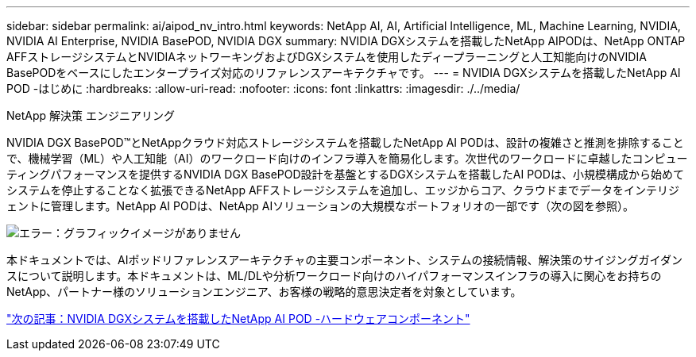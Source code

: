 ---
sidebar: sidebar 
permalink: ai/aipod_nv_intro.html 
keywords: NetApp AI, AI, Artificial Intelligence, ML, Machine Learning, NVIDIA, NVIDIA AI Enterprise, NVIDIA BasePOD, NVIDIA DGX 
summary: NVIDIA DGXシステムを搭載したNetApp AIPODは、NetApp ONTAP AFFストレージシステムとNVIDIAネットワーキングおよびDGXシステムを使用したディープラーニングと人工知能向けのNVIDIA BasePODをベースにしたエンタープライズ対応のリファレンスアーキテクチャです。 
---
= NVIDIA DGXシステムを搭載したNetApp AI POD -はじめに
:hardbreaks:
:allow-uri-read: 
:nofooter: 
:icons: font
:linkattrs: 
:imagesdir: ./../media/


NetApp 解決策 エンジニアリング

NVIDIA DGX BasePOD&#8482;とNetAppクラウド対応ストレージシステムを搭載したNetApp AI PODは、設計の複雑さと推測を排除することで、機械学習（ML）や人工知能（AI）のワークロード向けのインフラ導入を簡易化します。次世代のワークロードに卓越したコンピューティングパフォーマンスを提供するNVIDIA DGX BasePOD設計を基盤とするDGXシステムを搭載したAI PODは、小規模構成から始めてシステムを停止することなく拡張できるNetApp AFFストレージシステムを追加し、エッジからコア、クラウドまでデータをインテリジェントに管理します。NetApp AI PODは、NetApp AIソリューションの大規模なポートフォリオの一部です（次の図を参照）。

image:oai_portfolio.png["エラー：グラフィックイメージがありません"]

本ドキュメントでは、AIポッドリファレンスアーキテクチャの主要コンポーネント、システムの接続情報、解決策のサイジングガイダンスについて説明します。本ドキュメントは、ML/DLや分析ワークロード向けのハイパフォーマンスインフラの導入に関心をお持ちのNetApp、パートナー様のソリューションエンジニア、お客様の戦略的意思決定者を対象としています。

link:aipod_nv_hw_components.html["次の記事：NVIDIA DGXシステムを搭載したNetApp AI POD -ハードウェアコンポーネント"]
